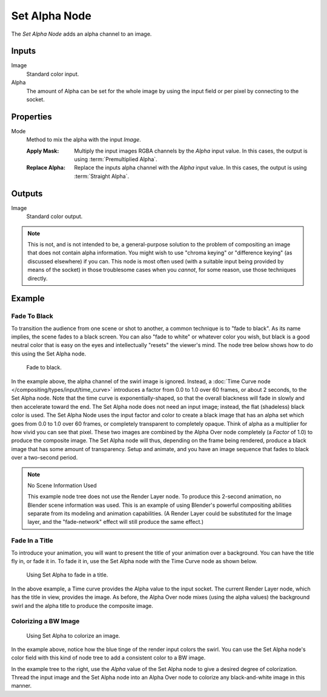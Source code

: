 .. index:: Compositor Nodes; Set Alpha
.. _bpy.types.CompositorNodeSetAlpha:

**************
Set Alpha Node
**************

.. figure:: /images/compositing_node-types_CompositorNodeSetAlpha.webp
   :align: right
   :alt: Set Alpha Node.

The *Set Alpha Node* adds an alpha channel to an image.


Inputs
======

Image
   Standard color input.
Alpha
   The amount of Alpha can be set for the whole image by using the input field or
   per pixel by connecting to the socket.


Properties
==========

.. _bpy.types.CompositorNodeSetAlpha.mode:

Mode
   Method to mix the alpha with the input *Image*.

   :Apply Mask:
      Multiply the input images RGBA channels by the *Alpha* input value.
      In this cases, the output is using :term:`Premultiplied Alpha`.
   :Replace Alpha:
      Replace the inputs alpha channel with the *Alpha* input value.
      In this cases, the output is using :term:`Straight Alpha`.


Outputs
=======

Image
   Standard color output.

.. note::

   This is not, and is not intended to be,
   a general-purpose solution to the problem of compositing an image that does not contain alpha information.
   You might wish to use "chroma keying" or "difference keying" (as discussed elsewhere) if you can.
   This node is most often used (with a suitable input being provided by means of the socket)
   in those troublesome cases when you *cannot*, for some reason, use those techniques directly.


Example
=======

Fade To Black
-------------

To transition the audience from one scene or shot to another,
a common technique is to "fade to black". As its name implies,
the scene fades to a black screen. You can also "fade to white" or whatever color you wish,
but black is a good neutral color that is easy on the eyes and intellectually "resets" the viewer's mind.
The node tree below shows how to do this using the Set Alpha node.

.. figure:: /images/compositing_types_converter_set-alpha_fade-to-black.png

   Fade to black.

In the example above, the alpha channel of the swirl image is ignored.
Instead, a :doc:`Time Curve node </compositing/types/input/time_curve>`
introduces a factor from 0.0 to 1.0 over 60 frames, or about 2 seconds,
to the Set Alpha node. Note that the time curve is exponentially-shaped,
so that the overall blackness will fade in slowly and then accelerate toward the end.
The Set Alpha node does not need an input image; instead, the flat (shadeless) black color is used.
The Set Alpha Node uses the input factor and color to create a black image that has an alpha
set which goes from 0.0 to 1.0 over 60 frames, or completely transparent to completely opaque.
Think of alpha as a multiplier for how vivid you can see that pixel.
These two images are combined by the Alpha Over node completely (a *Factor* of 1.0)
to produce the composite image. The Set Alpha node will thus, depending on the frame being rendered,
produce a black image that has some amount of transparency.
Setup and animate, and you have an image sequence that fades to black over a two-second period.

.. note:: No Scene Information Used

   This example node tree does not use the Render Layer node.
   To produce this 2-second animation, no Blender scene information was used.
   This is an example of using Blender's powerful compositing abilities
   separate from its modeling and animation capabilities.
   (A Render Layer could be substituted for the Image layer,
   and the "fade-network" effect will still produce the same effect.)


Fade In a Title
---------------

To introduce your animation,
you will want to present the title of your animation over a background.
You can have the title fly in, or fade it in. To fade it in,
use the Set Alpha node with the Time Curve node as shown below.

.. figure:: /images/compositing_types_converter_set-alpha_fade-in-title.png

   Using Set Alpha to fade in a title.

In the above example, a Time curve provides the Alpha value to the input socket.
The current Render Layer node, which has the title in view, provides the image. As before,
the Alpha Over node mixes (using the alpha values)
the background swirl and the alpha title to produce the composite image.


Colorizing a BW Image
---------------------

.. figure:: /images/compositing_types_converter_set-alpha_colorizing-image.png

   Using Set Alpha to colorize an image.

In the example above, notice how the blue tinge of the render input colors the swirl.
You can use the Set Alpha node's color field with this kind of node tree to add a consistent color to a BW image.

In the example tree to the right,
use the *Alpha* value of the Set Alpha node to give a desired degree of colorization.
Thread the input image and the Set Alpha node into an Alpha Over node to colorize
any black-and-white image in this manner.
